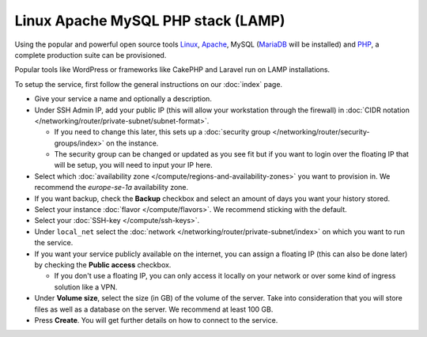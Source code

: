 ===================================
Linux Apache MySQL PHP stack (LAMP)
===================================

Using the popular and powerful open source tools `Linux <https://www.linux.org>`__,
`Apache <https://httpd.apache.org>`__, MySQL (`MariaDB <https://mariadb.org>`__ will
be installed) and `PHP <https://www.php.net>`__, a complete production suite can be
provisioned.

Popular tools like WordPress or frameworks like CakePHP and Laravel run on
LAMP installations. 

To setup the service, first follow the general instructions on our :doc:`index`
page.

- Give your service a name and optionally a description.

- Under SSH Admin IP, add your public IP (this will allow your workstation through the
  firewall) in :doc:`CIDR notation </networking/router/private-subnet/subnet-format>`.

  - If you need to change this later, this sets up a :doc:`security group </networking/router/security-groups/index>`
    on the instance.

  - The security group can be changed or updated as you see fit but if you want to login
    over the floating IP that will be setup, you will need to input your IP here. 

- Select which :doc:`availability zone </compute/regions-and-availability-zones>` you
  want to provision in. We recommend the *europe-se-1a* availability zone.

- If you want backup, check the **Backup** checkbox and select an amount of days you
  want your history stored.

- Select your instance :doc:`flavor </compute/flavors>`. We recommend sticking with
  the default.

- Select your :doc:`SSH-key </compute/ssh-keys>`. 

- Under ``local_net`` select the :doc:`network </networking/router/private-subnet/index>`
  on which you want to run the service.

- If you want your service publicly available on the internet, you can assign a floating
  IP (this can also be done later) by checking the **Public access** checkbox.

  - If you don't use a floating IP, you can only access it locally on your network or
    over some kind of ingress solution like a VPN.

- Under **Volume size**, select the size (in GB) of the volume of the server. Take into
  consideration that you will store files as well as a database on the server. We recommend
  at least 100 GB.

- Press **Create**. You will get further details on how to connect to the service. 

..  seealso::

  - :doc:`index`
